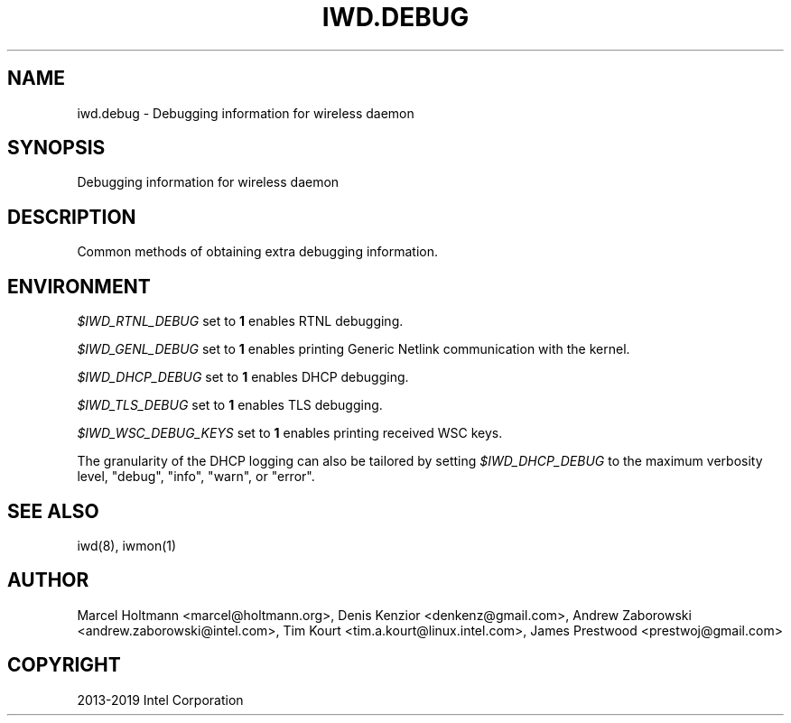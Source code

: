 .\" Man page generated from reStructuredText.
.
.
.nr rst2man-indent-level 0
.
.de1 rstReportMargin
\\$1 \\n[an-margin]
level \\n[rst2man-indent-level]
level margin: \\n[rst2man-indent\\n[rst2man-indent-level]]
-
\\n[rst2man-indent0]
\\n[rst2man-indent1]
\\n[rst2man-indent2]
..
.de1 INDENT
.\" .rstReportMargin pre:
. RS \\$1
. nr rst2man-indent\\n[rst2man-indent-level] \\n[an-margin]
. nr rst2man-indent-level +1
.\" .rstReportMargin post:
..
.de UNINDENT
. RE
.\" indent \\n[an-margin]
.\" old: \\n[rst2man-indent\\n[rst2man-indent-level]]
.nr rst2man-indent-level -1
.\" new: \\n[rst2man-indent\\n[rst2man-indent-level]]
.in \\n[rst2man-indent\\n[rst2man-indent-level]]u
..
.TH "IWD.DEBUG" 7 "22 September 2019" "iwd" "Linux Connectivity"
.SH NAME
iwd.debug \- Debugging information for wireless daemon
.SH SYNOPSIS
.sp
Debugging information for wireless daemon
.SH DESCRIPTION
.sp
Common methods of obtaining extra debugging information.
.SH ENVIRONMENT
.sp
\fI$IWD_RTNL_DEBUG\fP set to \fB1\fP enables RTNL debugging.
.sp
\fI$IWD_GENL_DEBUG\fP set to \fB1\fP enables printing Generic Netlink communication with the kernel.
.sp
\fI$IWD_DHCP_DEBUG\fP set to \fB1\fP enables DHCP debugging.
.sp
\fI$IWD_TLS_DEBUG\fP set to \fB1\fP enables TLS debugging.
.sp
\fI$IWD_WSC_DEBUG_KEYS\fP set to \fB1\fP enables printing received WSC keys.
.sp
The granularity of the DHCP logging can also be tailored by setting
\fI$IWD_DHCP_DEBUG\fP to the maximum verbosity level, \(dqdebug\(dq, \(dqinfo\(dq, \(dqwarn\(dq, or
\(dqerror\(dq.
.SH SEE ALSO
.sp
iwd(8), iwmon(1)
.SH AUTHOR
Marcel Holtmann <marcel@holtmann.org>, Denis Kenzior <denkenz@gmail.com>, Andrew Zaborowski <andrew.zaborowski@intel.com>, Tim Kourt <tim.a.kourt@linux.intel.com>, James Prestwood <prestwoj@gmail.com>
.SH COPYRIGHT
2013-2019 Intel Corporation
.\" Generated by docutils manpage writer.
.
